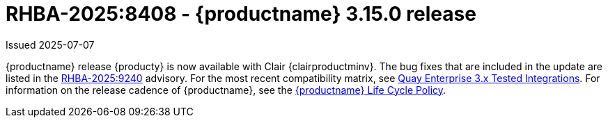 
:_mod-docs-content-type: REFERENCE

[id="rn-3-15-0"]
= RHBA-2025:8408 - {productname} 3.15.0 release

Issued 2025-07-07

{productname} release {producty} is now available with Clair {clairproductminv}. The bug fixes that are included in the update are listed in the link:https://access.redhat.com/errata/RHBA-2025:9240[RHBA-2025:9240] advisory. For the most recent compatibility matrix, see link:https://access.redhat.com/articles/4067991[Quay Enterprise 3.x Tested Integrations]. For information on the release cadence of {productname}, see the link:https://access.redhat.com/support/policy/updates/rhquay/[{productname} Life Cycle Policy].